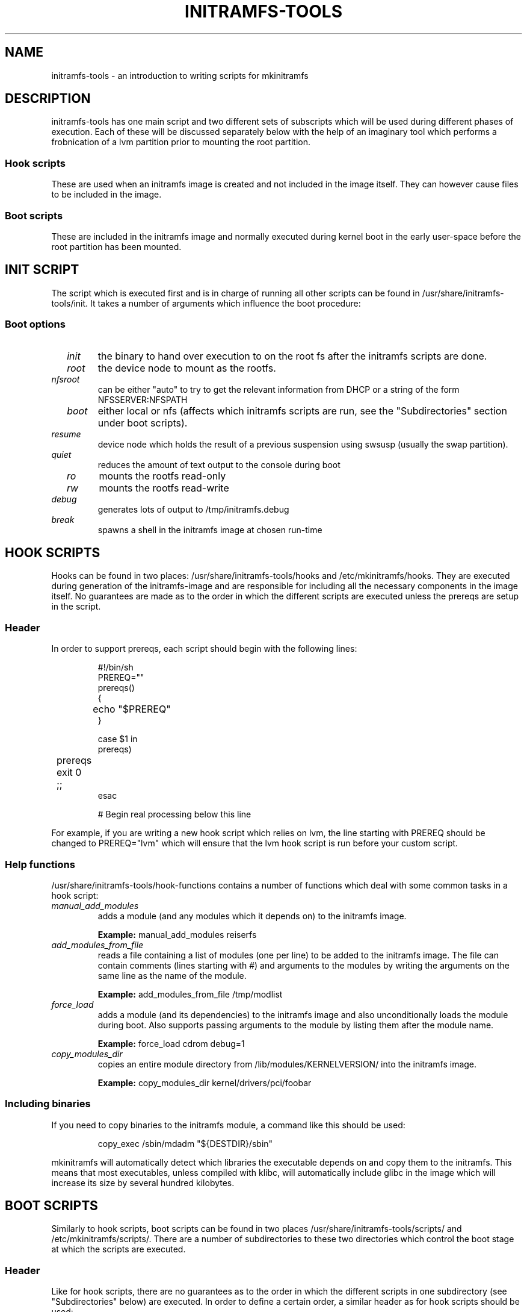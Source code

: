 .TH INITRAMFS-TOOLS 8  "Date: 2005/12/06" "" "mkinitramfs script overview"

.SH NAME
initramfs-tools \- an introduction to writing scripts for mkinitramfs

.SH DESCRIPTION
initramfs-tools has one main script and two different sets of subscripts which 
will be used during different phases of execution. Each of these will be
discussed separately below with the help of an imaginary tool which performs a
frobnication of a lvm partition prior to mounting the root partition.

.SS Hook scripts
These are used when an initramfs image is created and not included in the 
image itself. They can however cause files to be included in the image.

.SS Boot scripts
These are included in the initramfs image and normally executed during 
kernel boot in the early user-space before the root partition has been
mounted.

.SH INIT SCRIPT
The script which is executed first and is in charge of running all other
scripts can be found in /usr/share/initramfs-tools/init. It takes a number of
arguments which influence the boot procedure:

.SS Boot options

.TP
\fB \fI init
the binary to hand over execution to on the root fs after the initramfs scripts are done.

.TP
\fB \fI root
the device node to mount as the rootfs.

.TP
\fB \fI nfsroot
can be either "auto" to try to get the relevant information from DHCP or a
string of the form NFSSERVER:NFSPATH 

.TP
\fB \fI boot
either local or nfs (affects which initramfs scripts are run, see the "Subdirectories" section under boot scripts).

.TP
\fB \fI resume
device node which holds the result of a previous suspension using swsusp
(usually the swap partition).

.TP
\fB \fI quiet
reduces the amount of text output to the console during boot

.TP
\fB \fI ro
mounts the rootfs read-only

.TP
\fB \fI rw
mounts the rootfs read-write

.TP
\fB \fI debug
generates lots of output to /tmp/initramfs.debug

.TP
\fB \fI break
spawns a shell in the initramfs image at chosen run-time


.SH HOOK SCRIPTS

Hooks can be found in two places: /usr/share/initramfs-tools/hooks and
/etc/mkinitramfs/hooks. They are executed during generation of the
initramfs-image and are responsible for including all the necessary components
in the image itself. No guarantees are made as to the order in which the
different scripts are executed unless the prereqs are setup in the script. 

.SS Header
In order to support prereqs, each script should begin with the following lines:

.RS
.nf
#!/bin/sh
PREREQ=""
prereqs()
{
	echo "$PREREQ"
}

case $1 in
prereqs)
	prereqs
	exit 0
	;;
esac

. /usr/share/initramfs-tools/hook-functions
# Begin real processing below this line
.fi
.RE

For example, if you are writing a new hook script which relies on lvm, the line
starting with PREREQ should be changed to PREREQ="lvm" which will ensure that
the lvm hook script is run before your custom script.

.SS Help functions
/usr/share/initramfs-tools/hook-functions contains a number of functions which
deal with some common tasks in a hook script:
.TP
\fB \fI 
manual_add_modules
adds a module (and any modules which it depends on) to the initramfs image.
.RS
.PP
.B Example:
manual_add_modules reiserfs
.RE

.TP
\fB \fI
add_modules_from_file
reads a file containing a list of modules (one per line) to be added to the
initramfs image. The file can contain comments (lines starting with #) and
arguments to the modules by writing the arguments on the same line as the name
of the module.
.RS
.PP
.B Example:
add_modules_from_file /tmp/modlist
.RE

.TP
\fB \fI
force_load
adds a module (and its dependencies) to the initramfs image and also
unconditionally loads the module during boot. Also supports passing arguments
to the module by listing them after the module name.
.RS
.PP
.B Example:
force_load cdrom debug=1
.RE

.TP
\fB \fI
copy_modules_dir
copies an entire module directory from /lib/modules/KERNELVERSION/ into the
initramfs image.
.RS
.PP
.B Example:
copy_modules_dir kernel/drivers/pci/foobar
.RE

.SS Including binaries
If you need to copy binaries to the initramfs module, a command like this
should be used:
.PP
.RS
copy_exec /sbin/mdadm "${DESTDIR}/sbin"
.RE

mkinitramfs will automatically detect which libraries the executable depends on
and copy them to the initramfs. This means that most executables, unless
compiled with klibc, will automatically include glibc in the image which will
increase its size by several hundred kilobytes.


.SH BOOT SCRIPTS

Similarly to hook scripts, boot scripts can be found in two places
/usr/share/initramfs-tools/scripts/ and /etc/mkinitramfs/scripts/. There are a
number of subdirectories to these two directories which control the boot stage
at which the scripts are executed.

.SS Header
Like for hook scripts, there are no guarantees as to the order in which the
different scripts in one subdirectory (see "Subdirectories" below) are
executed. In order to define a certain order, a similar header as for hook
scripts should be used:

.RS
.nf
#!/bin/sh
PREREQ=""
prereqs()
{
	echo "$PREREQ"
}

case $1 in
prereqs)
	prereqs
	exit 0
	;;
esac
.fi
.RE

Where PREREQ is modified to list other scripts in the same subdirectory if necessary.

.SS Help functions
A number of functions (mostly dealing with output) are provided to boot scripts:

.TP
\fB \fI
log_success_msg
Logs a success message
.RS
.PP
.B Example:
log_success_msg "Frobnication successful"
.RE

.TP
\fB \fI
log_failure_msg
Logs a failure message
.RS
.PP
.B Example:
log_failure_msg "Frobnication component froobz missing"
.RE

.TP
\fB \fI
log_warning_msg
Logs a warning message
.RS
.PP
.B Example:
log_warning_msg "Only partial frobnication possible"
.RE

.TP
\fB \fI
log_begin_msg
Logs a message that some processing step has begun

.TP
\fB \fI
log_end_msg
Logs a message that some processing step is finished
.RS
.PP
.B Example:
.PP
.RS
.nf
log_begin_msg "Frobnication begun"
# Do something
log_end_msg
.fi
.RE
.RE

.TP
\fB \fI
panic
Logs an error message and executes a shell in the initramfs image to allow the
user to investigate the situation.
.RS
.PP
.B Example:
panic "Frobnication failed"
.RE

.SS Subdirectories
Both /usr/share/initramfs-tools/scripts and /etc/mkinitramfs/scripts contains
the following subdirectories.

.TP
\fB \fI
init-top
the scripts in this directory are the first scripts to be executed after sysfs
and procfs have been mounted and /dev/console and /dev/null have been created.
No other device files are present yet.

.TP
\fB \fI
init-premount
runs the udev hooks for populating the /dev tree (udev will keep running until
init-bottom) after modules specified by hooks and /etc/mkinitramfs/modules have
been loaded.

.TP
\fB \fI
local-top OR nfs-top
After these scripts have been executed, the root device node is expected to be
present (local) or the network interface is expected to be usable (nfs).

.TP
\fB \fI
local-premount OR nfs-premount
are run after the sanity of the root device has been verified (local) or the
network interface has been brought up (nfs), but before the actual root fs has
been mounted.

.TP
\fB \fI
local-bottom OR nfs-bottom
are run after the rootfs has been mounted (local) or the nfs root share has
been mounted. udev is stopped.

.TP
\fB \fI
init-bottom
are the last scripts to be executed before procfs and sysfs are moved to the
real rootfs and execution is turned over to the init binary which should now be
found in the mounted rootfs.

.SH EXAMPLES

.SS Hook script
An example hook script would look something like this (and would usually be
placed in /etc/mkinitramfs/hooks/frobnicate):

.RS
.nf
#!/bin/sh
# Example frobnication hook script

PREREQ="lvm"
prereqs()
{
	echo "$PREREQ"
}

case $1 in
prereqs)
	prereqs
	exit 0
	;;
esac

. /usr/share/initramfs-tools/hook-functions
# Begin real processing below this line

if [ ! -x "/sbin/frobnicate" ]; then
	exit 0
fi

force_load frobnicator interval=10
cp /sbin/frobnicate "${DESTDIR}/sbin"
exit 0
.fi
.RE

.SS Boot script
An example boot script would look something like this (and would usually be placed in /etc/mkinitramfs/scripts/local-top/frobnicate):

.RS
.nf
#!/bin/sh
# Example frobnication boot script

PREREQ="lvm"
prereqs()
{
	echo "$PREREQ"
}

case $1 in
prereqs)
	prereqs
	exit 0
	;;
esac

# Begin real processing below this line
if [ ! -x "/sbin/frobnicate" ]; then
	panic "Frobnication executable not found"
fi

if [ ! -e "/dev/mapper/frobb" ]; then
	panic "Frobnication device not found"
fi

log_begin_msg "Starting frobnication"		
/sbin/frobnicate "/dev/mapper/frobb" || panic "Frobnication failed"
log_end_msg

exit 0
.fi
.RE

.SH DEBUG
It is easy to check the generated initramfs for its content. One may need 
to double-check if it contains the relevant binaries, libs or modules:
.RS
.nf
mkdir tmp/initramfs
cd tmp/initramfs
gunzip -c -9 /boot/initrd.img-2.6.15-1-686 | \\
cpio -i -d -H newc --no-absolute-filenames
.fi
.RE


.SH AUTHOR
The initramfs-tools are written by Jeff Bailey <jbailey@ubuntu.com>.
.PP
This manual was written by David  H\[:a]rdeman <david@2gen.com>,
updated by Maximilian Attems <maks@sternwelten.at>.

.SH SEE ALSO
.BR
initramfs.conf (5), mkinitramfs (8), update-initramfs(8)

